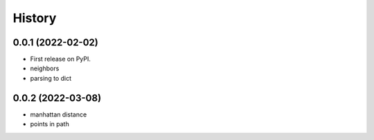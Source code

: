 =======
History
=======

0.0.1 (2022-02-02)
------------------

* First release on PyPI.
* neighbors
* parsing to dict


0.0.2 (2022-03-08)
------------------

* manhattan distance
* points in path
